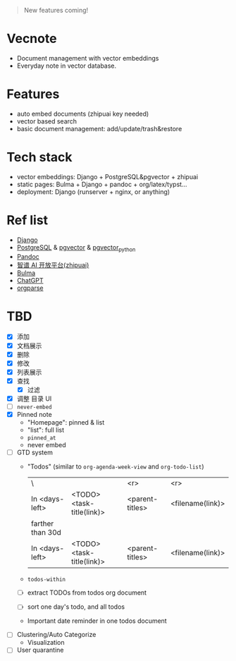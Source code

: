 #+begin_quote
New features coming!
#+end_quote

[[./screenshot.png]]

* Vecnote

- Document management with vector embeddings
- Everyday note in vector database.
  
* Features

- auto embed documents (zhipuai key needed)
- vector based search
- basic document management: add/update/trash&restore

* Tech stack

- vector embeddings: Django + PostgreSQL&pgvector + zhipuai
- static pages: Bulma + Django + pandoc + org/latex/typst...
- deployment: Django (runserver + nginx, or anything)

* Ref list

- [[https://www.djangoproject.com/][Django]]
- [[https://www.postgresql.org/][PostgreSQL]] & [[https://github.com/pgvector/pgvector][pgvector]] & [[https://github.com/pgvector/pgvector-python][pgvector_python]]
- [[https://pandoc.org/][Pandoc]]
- [[https://open.bigmodel.cn/dev/api][智谱 AI 开放平台(zhipuai)]]
- [[https://bulma.io/][Bulma]]
- [[https://chat.openai.com/][ChatGPT]]
- [[https://github.com/karlicoss/orgparse][orgparse]]  

* TBD

- [X] 添加
- [X] 文档展示
- [X] 删除
- [X] 修改
- [X] 列表展示
- [X] 查找
  - [X] 过滤
- [X] 调整 目录 UI
- [-] =never-embed=
- [X] Pinned note
  - "Homepage": pinned & list
  - "list": full list
  - =pinned_at=
  - never embed
- [-] GTD system
  - "Todos" (similar to =org-agenda-week-view= and =org-todo-list=)
    | \                |                           |             <r> |              <r> |
    | In <days-left>   | <TODO> <task-title(link)> | <parent-titles> | <filename(link)> |
    |------------------+---------------------------+-----------------+------------------|
    | farther than 30d |                           |                 |                  |
    |------------------+---------------------------+-----------------+------------------|
    | In <days-left>   | <TODO> <task-title(link)> | <parent-titles> | <filename(link)> |
  - =todos-within=
  - [-] extract TODOs from todos org document
  - [-] sort one day's todo, and all todos
  - Important date reminder in one todos document
- [-] Clustering/Auto Categorize
  - Visualization
- [-] User quarantine
    
